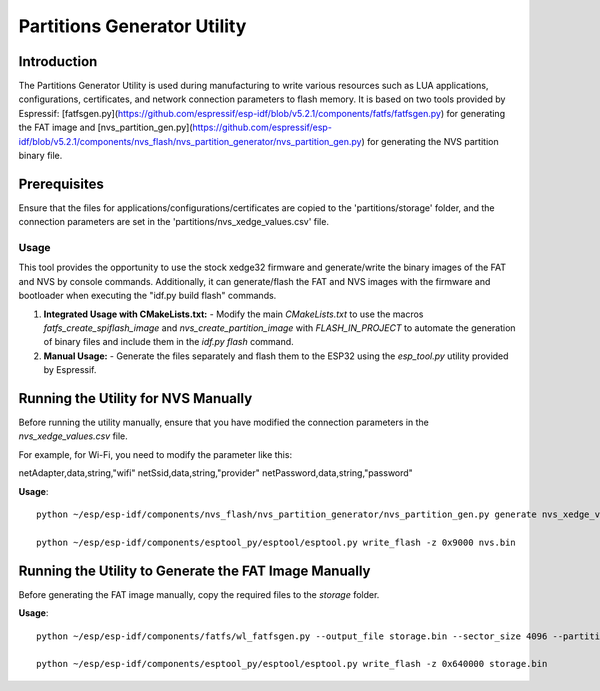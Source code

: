 Partitions Generator Utility
============================

Introduction
------------
The Partitions Generator Utility is used during manufacturing to write various resources such as LUA applications, configurations, certificates, and network connection parameters to flash memory. It is based on two tools provided by Espressif: [fatfsgen.py](https://github.com/espressif/esp-idf/blob/v5.2.1/components/fatfs/fatfsgen.py) for generating the FAT image and [nvs_partition_gen.py](https://github.com/espressif/esp-idf/blob/v5.2.1/components/nvs_flash/nvs_partition_generator/nvs_partition_gen.py) for generating the NVS partition binary file.

Prerequisites
-------------

Ensure that the files for applications/configurations/certificates are copied to the 'partitions/storage' folder, and the connection parameters are set in the 'partitions/nvs_xedge_values.csv' file.

Usage
~~~~~

This tool provides the opportunity to use the stock xedge32 firmware and generate/write the binary images of the FAT and NVS by console commands. Additionally, it can generate/flash the FAT and NVS images with the firmware and bootloader when executing the "idf.py build flash" commands.

1. **Integrated Usage with CMakeLists.txt:**
   - Modify the main `CMakeLists.txt` to use the macros `fatfs_create_spiflash_image` and `nvs_create_partition_image` with `FLASH_IN_PROJECT` to automate the generation of binary files and include them in the `idf.py flash` command.
   
2. **Manual Usage:**
   - Generate the files separately and flash them to the ESP32 using the `esp_tool.py` utility provided by Espressif.

Running the Utility for NVS Manually
------------------------------------
Before running the utility manually, ensure that you have modified the connection parameters in the `nvs_xedge_values.csv` file.

For example, for Wi-Fi, you need to modify the parameter like this:

netAdapter,data,string,"wifi"
netSsid,data,string,"provider"
netPassword,data,string,"password"


**Usage**::

    python ~/esp/esp-idf/components/nvs_flash/nvs_partition_generator/nvs_partition_gen.py generate nvs_xedge_values.csv nvs.bin 0x6000

    python ~/esp/esp-idf/components/esptool_py/esptool/esptool.py write_flash -z 0x9000 nvs.bin 

Running the Utility to Generate the FAT Image Manually
-------------------------------------------------------
Before generating the FAT image manually, copy the required files to the `storage` folder.

**Usage**::

    python ~/esp/esp-idf/components/fatfs/wl_fatfsgen.py --output_file storage.bin --sector_size 4096 --partition_size 0x1B5000 --long_name_support ./storage

    python ~/esp/esp-idf/components/esptool_py/esptool/esptool.py write_flash -z 0x640000 storage.bin 


